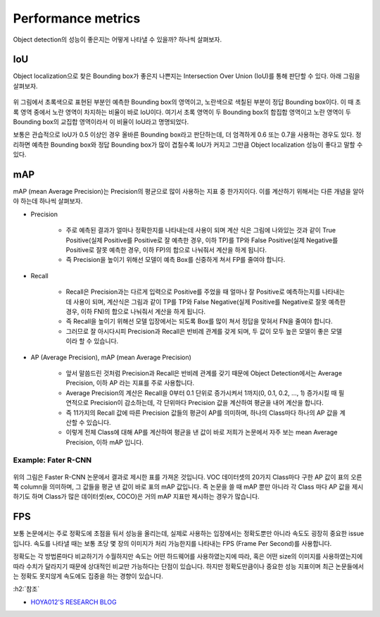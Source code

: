 ====================
Performance metrics
====================

Object detection의 성능이 좋은지는 어떻게 나타낼 수 있을까? 하나씩 살펴보자.


IoU
====

Object localization으로 찾은 Bounding box가 좋은지 나쁜지는 Intersection Over Union (IoU)를 통해 판단할 수 있다. 아래 그림을 살펴보자.

.. figure:: ../img/od/od_eval/evalutate_ol.png
    :align: center
    :scale: 50%

.. rst-class:: centered

    출처: `Coursera, Convolutional Neural Network <https://www.coursera.org/learn/convolutional-neural-networks>`_


위 그림에서 초록색으로 표현된 부분인 예측한 Bounding box의 영역이고, 노란색으로 색칠된 부분이 정답 Bounding box이다. 이 때 초록 영역 중에서 노란 영역이 차지하는 비율이 바로 IoU이다. 여기서 초록 영역이 두 Bounding box의 합집합 영역이고 노란 영역이 두 Bounding box의 교집합 영역이라서 이 비율이 IoU라고 명명되었다.

보통은 관습적으로 IoU가 0.5 이상인 경우 올바른 Bounding box라고 판단하는데, 더 엄격하게 0.6 또는 0.7을 사용하는 경우도 있다. 정리하면 예측한 Bounding box와 정답 Bounding box가 많이 겹칠수록 IoU가 커지고 그만큼 Object localization 성능이 좋다고 말할 수 있다.


mAP
====

mAP (mean Average Precision)는 Precision의 평균으로 많이 사용하는 지표 중 한가지이다. 이를 계산하기 위해서는 다른 개념을 알아야 하는데 하나씩 살펴보자.

* Precision

    * 주로 예측된 결과가 얼마나 정확한지를 나타내는데 사용이 되며 계산 식은 그림에 나와있는 것과 같이 True Positive(실제 Positive를 Positive로 잘 예측한 경우, 이하 TP)를 TP와 False Positive(실제 Negative를 Positive로 잘못 예측한 경우, 이하 FP)의 합으로 나눠줘서 계산을 하게 됩니다.
    * 즉 Precision을 높이기 위해선 모델이 예측 Box를 신중하게 쳐서 FP를 줄여야 합니다.

* Recall

    * Recall은 Precision과는 다르게 입력으로 Positive를 주었을 때 얼마나 잘 Positive로 예측하는지를 나타내는데 사용이 되며, 계산식은 그림과 같이 TP를 TP와 False Negative(실제 Positive를 Negative로 잘못 예측한 경우, 이하 FN)의 합으로 나눠줘서 계산을 하게 됩니다.
    * 즉 Recall을 높이기 위해선 모델 입장에서는 되도록 Box를 많이 쳐서 정답을 맞혀서 FN을 줄여야 합니다.
    * 그러므로 잘 아시다시피 Precision과 Recall은 반비례 관계를 갖게 되며, 두 값이 모두 높은 모델이 좋은 모델이라 할 수 있습니다.

* AP (Average Precision), mAP (mean Average Precision)

    * 앞서 말씀드린 것처럼 Precision과 Recall은 반비례 관계를 갖기 때문에 Object Detection에서는 Average Precision, 이하 AP 라는 지표를 주로 사용합니다.
    * Average Precision의 계산은 Recall을 0부터 0.1 단위로 증가시켜서 1까지(0, 0.1, 0.2, …, 1) 증가시킬 때 필연적으로 Precision이 감소하는데, 각 단위마다 Precision 값을 계산하여 평균을 내어 계산을 합니다.
    * 즉 11가지의 Recall 값에 따른 Precision 값들의 평균이 AP를 의미하며, 하나의 Class마다 하나의 AP 값을 계산할 수 있습니다.
    * 이렇게 전체 Class에 대해 AP를 계산하여 평균을 낸 값이 바로 저희가 논문에서 자주 보는 mean Average Precision, 이하 mAP 입니다.


Example: Fater R-CNN
*********************

.. figure:: ../img/od/od_eval/faster-rcnn_map.png
    :align: center
    :scale: 70%

.. rst-class:: centered

    출처: `HOYA012'S RESEARCH BLOG <https://hoya012.github.io/blog/Tutorials-of-Object-Detection-Using-Deep-Learning-how-to-measure-performance-of-object-detection/>`_

위의 그림은 Faster R-CNN 논문에서 결과로 제시한 표를 가져온 것입니다. VOC 데이터셋의 20가지 Class마다 구한 AP 값이 표의 오른쪽 column을 의미하며, 그 값들을 평균 낸 값이 바로 표의 mAP 값입니다. 즉 논문을 쓸 때 mAP 뿐만 아니라 각 Class 마다 AP 값을 제시하기도 하며 Class가 많은 데이터셋(ex, COCO)은 거의 mAP 지표만 제시하는 경우가 많습니다.


FPS
====

보통 논문에서는 주로 정확도에 초점을 둬서 성능을 올리는데, 실제로 사용하는 입장에서는 정확도뿐만 아니라 속도도 굉장히 중요한 issue입니다. 속도를 나타낼 때는 보통 초당 몇 장의 이미지가 처리 가능한지를 나타내는 FPS (Frame Per Second)를 사용합니다.

정확도는 각 방법론마다 비교하기가 수월하지만 속도는 어떤 하드웨어를 사용하였는지에 따라, 혹은 어떤 size의 이미지를 사용하였는지에 따라 수치가 달라지기 때문에 상대적인 비교만 가능하다는 단점이 있습니다. 하지만 정확도만큼이나 중요한 성능 지표이며 최근 논문들에서는 정확도 못지않게 속도에도 집중을 하는 경향이 있습니다.


:h2:`참조`

* `HOYA012'S RESEARCH BLOG <https://hoya012.github.io/blog/Tutorials-of-Object-Detection-Using-Deep-Learning-how-to-measure-performance-of-object-detection/>`_
